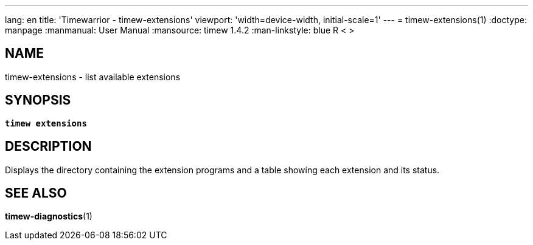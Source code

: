 ---
lang: en
title: 'Timewarrior - timew-extensions'
viewport: 'width=device-width, initial-scale=1'
---
= timew-extensions(1)
:doctype: manpage
:manmanual: User Manual
:mansource: timew 1.4.2
:man-linkstyle: pass:[blue R < >]

== NAME
timew-extensions - list available extensions

== SYNOPSIS
[verse]
*timew extensions*

== DESCRIPTION
Displays the directory containing the extension programs and a table showing each extension and its status.

== SEE ALSO
**timew-diagnostics**(1)